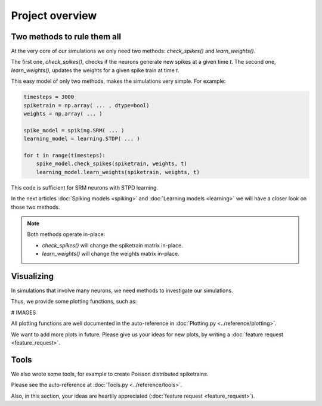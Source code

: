 Project overview
================


Two methods to rule them all
----------------------------

At the very core of our simulations we only need two methods: `check_spikes()` and `learn_weights()`.

The first one, `check_spikes()`, checks if the neurons generate new spikes at a given time `t`.
The second one, `learn_weights()`, updates the weights for a given spike train at time `t`.

This easy model of only two methods, makes the simulations very simple. For example:

.. code-block:: python

    timesteps = 3000
    spiketrain = np.array( ... , dtype=bool)
    weights = np.array( ... )

    spike_model = spiking.SRM( ... )
    learning_model = learning.STDP( ... )

    for t in range(timesteps):
        spike_model.check_spikes(spiketrain, weights, t)
        learning_model.learn_weights(spiketrain, weights, t)

This code is sufficient for SRM neurons with STPD learning.

In the next articles :doc:`Spiking models <spiking>` and :doc:`Learning models <learning>` we will have a closer look on those two methods.

.. note::
    Both methods operate in-place:

    * `check_spikes()` will change the spiketrain matrix in-place.
    * `learn_weights()` will change the weights matrix in-place.

Visualizing
-----------

In simulations that involve many neurons, we need methods to investigate our simulations.

Thus, we provide some plotting functions, such as:

# IMAGES

All plotting functions are well documented in the auto-reference in :doc:`Plotting.py <../reference/plotting>`.

We want to add more plots in future. Please give us your ideas for new plots, by writing a :doc:`feature request <feature_request>`.

Tools
-----

We also wrote some tools, for example to create Poisson distributed spiketrains.

Please see the auto-reference at :doc:`Tools.py <../reference/tools>`.

Also, in this section, your ideas are heartily appreciated (:doc:`feature request <feature_request>`).